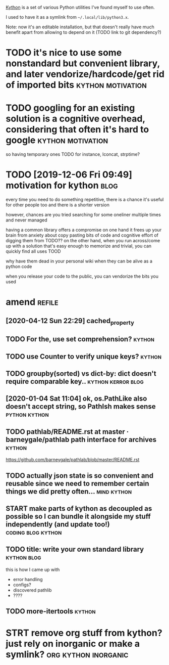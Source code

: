 #+draft: true
#+filetags: programming
#+upid: kython

[[https://github.com/karlicoss/kython][Kython]] is a set of various Python utilities I've found myself to use often.


I used to have it as a symlink from =~/.local/lib/python3.x=.

Note: now it's an editable installation, but that doesn't really have much benefit apart from allowing to depend on it (TODO link to git dependency?)


* TODO it's nice to use some nonstandard but convenient library, and later vendorize/hardcode/get rid of imported bits :kython:motivation:


* TODO googling for an existing solution is a cognitive overhead, considering that often it's hard to google :kython:motivation:
so having temporary ones TODO
for instance, lconcat, strptime?


* TODO [2019-12-06 Fri 09:49] motivation for kython                    :blog:
every time you need to do something repetitive, there is a chance it's useful for other people too and there is a shorter version

however, chances are you tried searching for some oneliner multiple times and never managed

having a common library offers a compromise
on one hand it frees up your brain from anxiety about copy pasting bits of code and cognitive effort of digging them from TODO??
on the other hand, when you run across/come up with a solution that's easy enough to memorize and trivial, you can quickly find all uses TOOD

why have them dead in your personal wiki when they can be alive as a python code


when you release your code to the public, you can vendorize the bits you used

* amend                                                              :refile:
** [2020-04-12 Sun 22:29] cached_property
** TODO For the, use set comprehension?                              :kython:
** TODO use Counter to verify unique keys?                           :kython:
** TODO groupby(sorted) vs dict-by: dict doesn't require comparable key.. :kython:kerror:blog:
** [2020-01-04 Sat 11:04] ok, os.PathLike also doesn't accept string, so PathIsh makes sense :python:kython:
** TODO pathlab/README.rst at master · barneygale/pathlab path interface for archives :kython:

https://github.com/barneygale/pathlab/blob/master/README.rst


** TODO actually json state is so convenient and reusable since we need to remember certain things we did pretty often... :mind:kython:
** START make parts of kython as decoupled as possible so I can bundle it alongside my stuff independently (and update too!) :coding:blog:kython:
** TODO title: write your own standard library                  :kython:blog:
this is how I came up with
- error handling
- configs?
- discovered pathlib
- ????
** TODO more-itertools                                               :kython:
* STRT remove org stuff from kython? just rely on inorganic or make a symlink? :org:kython:inorganic:
